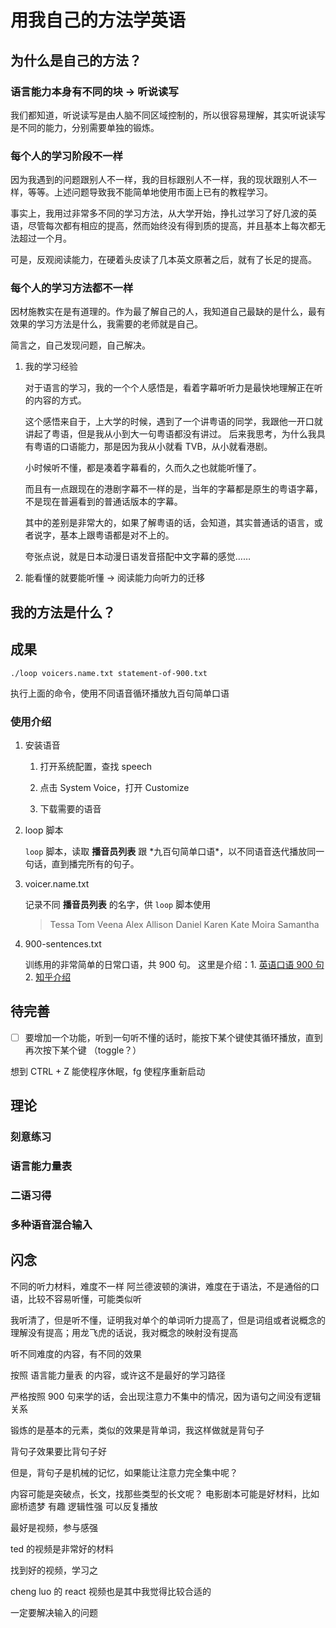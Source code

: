 * 用我自己的方法学英语

** 为什么是自己的方法？

*** 语言能力本身有不同的块 -> 听说读写
我们都知道，听说读写是由人脑不同区域控制的，所以很容易理解，其实听说读写是不同的能力，分别需要单独的锻炼。


*** 每个人的学习阶段不一样

因为我遇到的问题跟别人不一样，我的目标跟别人不一样，我的现状跟别人不一样，等等。上述问题导致我不能简单地使用市面上已有的教程学习。

事实上，我用过非常多不同的学习方法，从大学开始，挣扎过学习了好几波的英语，尽管每次都有相应的提高，然而始终没有得到质的提高，并且基本上每次都无法超过一个月。

可是，反观阅读能力，在硬着头皮读了几本英文原著之后，就有了长足的提高。


*** 每个人的学习方法都不一样
因材施教实在是有道理的。作为最了解自己的人，我知道自己最缺的是什么，最有效果的学习方法是什么，我需要的老师就是自己。

简言之，自己发现问题，自己解决。


**** 我的学习经验
对于语言的学习，我的一个个人感悟是，看着字幕听听力是最快地理解正在听的内容的方式。

这个感悟来自于，上大学的时候，遇到了一个讲粤语的同学，我跟他一开口就讲起了粤语，但是我从小到大一句粤语都没有讲过。
后来我思考，为什么我具有粤语的口语能力，那是因为我从小就看 TVB，从小就看港剧。

小时候听不懂，都是凑着字幕看的，久而久之也就能听懂了。

而且有一点跟现在的港剧字幕不一样的是，当年的字幕都是原生的粤语字幕，不是现在普遍看到的普通话版本的字幕。

其中的差别是非常大的，如果了解粤语的话，会知道，其实普通话的语言，或者说字，基本上跟粤语都是对不上的。

夸张点说，就是日本动漫日语发音搭配中文字幕的感觉……








**** 能看懂的就要能听懂 -> 阅读能力向听力的迁移



** 我的方法是什么？

** 成果
#+BEGIN_SRC shell
./loop voicers.name.txt statement-of-900.txt
#+END_SRC

执行上面的命令，使用不同语音循环播放九百句简单口语

*** 使用介绍

**** 安装语音

***** 打开系统配置，查找 speech
[[file:images/22.03.39_2018-01-24_22-07-50.png]]

***** 点击 System Voice，打开 Customize
[[file:images/22.04.24_2018-01-24_22-07-50.png]]

***** 下载需要的语音
[[file:images/22.04.56_2018-01-24_22-07-50.png]]

**** loop 脚本
=loop= 脚本，读取 *播音员列表* 跟 *九百句简单口语*，以不同语音迭代播放同一句话，直到播完所有的句子。

**** voicer.name.txt
记录不同 *播音员列表* 的名字，供 =loop= 脚本使用

#+BEGIN_QUOTE
Tessa
Tom
Veena
Alex
Allison
Daniel
Karen
Kate
Moira
Samantha
#+END_QUOTE

**** 900-sentences.txt

训练用的非常简单的日常口语，共 900 句。
这里是介绍：1. [[https://book.douban.com/subject/1089410/][英语口语 900 句]] 2. [[https://www.zhihu.com/question/20343941/answer/158374562][知乎介绍]]



** 待完善
- [ ] 要增加一个功能，听到一句听不懂的话时，能按下某个键使其循环播放，直到再次按下某个键 （toggle？）


想到 CTRL + Z 能使程序休眠，fg 使程序重新启动


** 理论

*** 刻意练习

*** 语言能力量表
[[file:images/共同语言能力量表_2018-01-24_21-20-25.png]]

*** 二语习得

*** 多种语音混合输入


** 闪念
不同的听力材料，难度不一样
阿兰德波顿的演讲，难度在于语法，不是通俗的口语，比较不容易听懂，可能类似听

我听清了，但是听不懂，证明我对单个的单词听力提高了，但是词组或者说概念的理解没有提高；用龙飞虎的话说，我对概念的映射没有提高

听不同难度的内容，有不同的效果

按照 语言能力量表 的内容，或许这不是最好的学习路径

严格按照 900 句来学的话，会出现注意力不集中的情况，因为语句之间没有逻辑关系

锻炼的是基本的元素，类似的效果是背单词，我这样做就是背句子

背句子效果要比背句子好

但是，背句子是机械的记忆，如果能让注意力完全集中呢？

内容可能是突破点，长文，找那些类型的长文呢？
电影剧本可能是好材料，比如 廊桥遗梦 
有趣 逻辑性强
可以反复播放

最好是视频，参与感强

ted 的视频是非常好的材料

找到好的视频，学习之

cheng luo 的 react 视频也是其中我觉得比较合适的

一定要解决输入的问题





